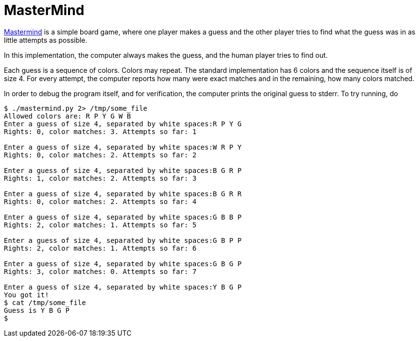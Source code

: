 MasterMind
==========

https://en.wikipedia.org/wiki/Mastermind_(board_game)[Mastermind] is
a simple board game, where one player makes a guess and the other
player tries to find what the guess was in as little attempts as
possible.

In this implementation, the computer always makes the guess, and the
human player tries to find out.

Each guess is a sequence of colors. Colors may repeat. The standard
implementation has 6 colors and the sequence itself is of size 4.
For every attempt, the computer reports how many were exact matches
and in the remaining, how many colors matched.

In order to debug the program itself, and for verification, the
computer prints the original guess to stderr. To try running, do 

----
$ ./mastermind.py 2> /tmp/some_file
Allowed colors are: R P Y G W B
Enter a guess of size 4, separated by white spaces:R P Y G
Rights: 0, color matches: 3. Attempts so far: 1

Enter a guess of size 4, separated by white spaces:W R P Y
Rights: 0, color matches: 2. Attempts so far: 2

Enter a guess of size 4, separated by white spaces:B G R P
Rights: 1, color matches: 2. Attempts so far: 3

Enter a guess of size 4, separated by white spaces:B G R R
Rights: 0, color matches: 2. Attempts so far: 4

Enter a guess of size 4, separated by white spaces:G B B P
Rights: 2, color matches: 1. Attempts so far: 5

Enter a guess of size 4, separated by white spaces:G B P P
Rights: 2, color matches: 1. Attempts so far: 6

Enter a guess of size 4, separated by white spaces:G B G P
Rights: 3, color matches: 0. Attempts so far: 7

Enter a guess of size 4, separated by white spaces:Y B G P
You got it!
$ cat /tmp/some_file
Guess is Y B G P
$
----

